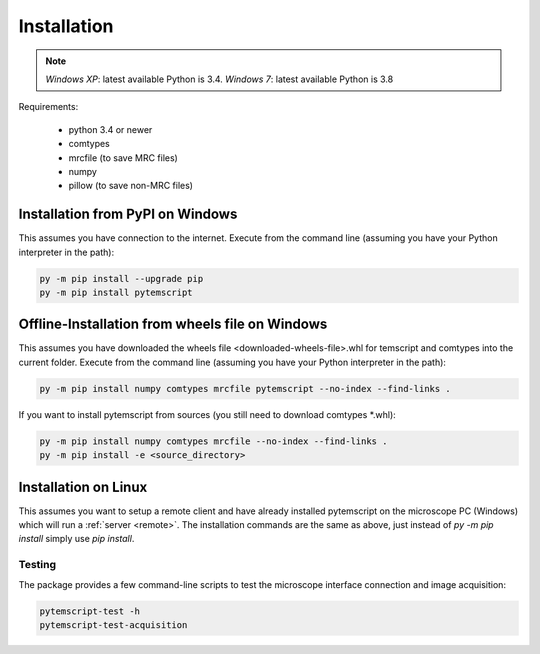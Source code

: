 .. _installation:

Installation
============

.. note:: *Windows XP*: latest available Python is 3.4. *Windows 7*: latest available Python is 3.8

Requirements:

    * python 3.4 or newer
    * comtypes
    * mrcfile (to save MRC files)
    * numpy
    * pillow (to save non-MRC files)

Installation from PyPI on Windows
#################################

This assumes you have connection to the internet. Execute from the command line
(assuming you have your Python interpreter in the path):

.. code-block:: python

    py -m pip install --upgrade pip
    py -m pip install pytemscript

Offline-Installation from wheels file on Windows
################################################

This assumes you have downloaded the wheels file <downloaded-wheels-file>.whl for
temscript and comtypes into the current folder. Execute from the command line
(assuming you have your Python interpreter in the path):

.. code-block:: python

    py -m pip install numpy comtypes mrcfile pytemscript --no-index --find-links .

If you want to install pytemscript from sources (you still need to download comtypes \*.whl):

.. code-block:: python

    py -m pip install numpy comtypes mrcfile --no-index --find-links .
    py -m pip install -e <source_directory>

Installation on Linux
#####################

This assumes you want to setup a remote client and have already installed pytemscript on the microscope PC (Windows)
which will run a :ref:`server <remote>`.
The installation commands are the same as above, just instead of `py -m pip install` simply use `pip install`.

Testing
-------

The package provides a few command-line scripts to test the microscope interface connection and image acquisition:

.. code-block:: python

    pytemscript-test -h
    pytemscript-test-acquisition
